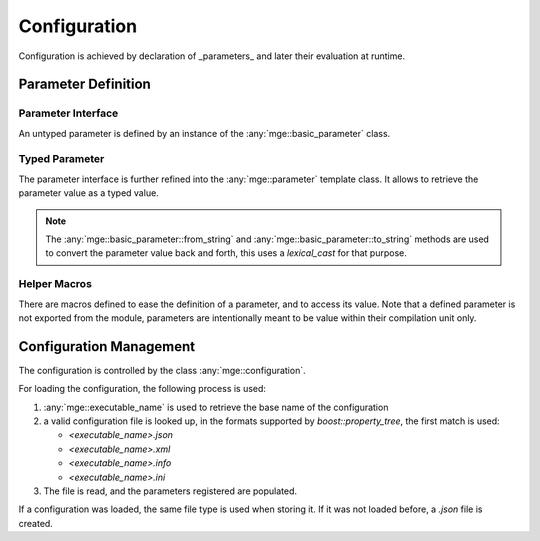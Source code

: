 *************
Configuration
*************

Configuration is achieved by declaration of _parameters_ and later
their evaluation at runtime.

Parameter Definition
====================

Parameter Interface
-------------------

An untyped parameter is defined by an instance of
the :any:`mge::basic_parameter` class.

.. doxygenclass:: mge::basic_parameter
    :members:

Typed Parameter
---------------
The parameter interface is further refined into the :any:`mge::parameter`
template class. It allows to retrieve the parameter value as a typed
value.

.. note::
    The :any:`mge::basic_parameter::from_string` and :any:`mge::basic_parameter::to_string`
    methods are used to convert the parameter value back and forth, this uses a
    `lexical_cast` for that purpose.

.. doxygenclass:: mge::parameter
    :members:

Helper Macros
-------------

There are macros defined to ease the definition of a parameter, and to access its
value. Note that a defined parameter is not exported from the module, parameters
are intentionally meant to be value within their compilation unit only.

.. doxygendefine:: MGE_DEFINE_PARAMETER

.. doxygendefine:: MGE_PARAMETER

Configuration Management
========================

The configuration is controlled by the class :any:`mge::configuration`.

.. doxygenclass:: mge::configuration
    :members:

For loading the configuration, the following process is used:

#. :any:`mge::executable_name` is used to retrieve the base name
   of the configuration
#. a valid configuration file is looked up, in the formats supported
   by `boost::property_tree`, the first match is used:

   * `<executable_name>.json`

   * `<executable_name>.xml`

   * `<executable_name>.info`

   * `<executable_name>.ini`

#. The file is read, and the parameters registered are populated.

If a configuration was loaded, the same file type is used when storing it.
If it was not loaded before, a `.json` file is created.